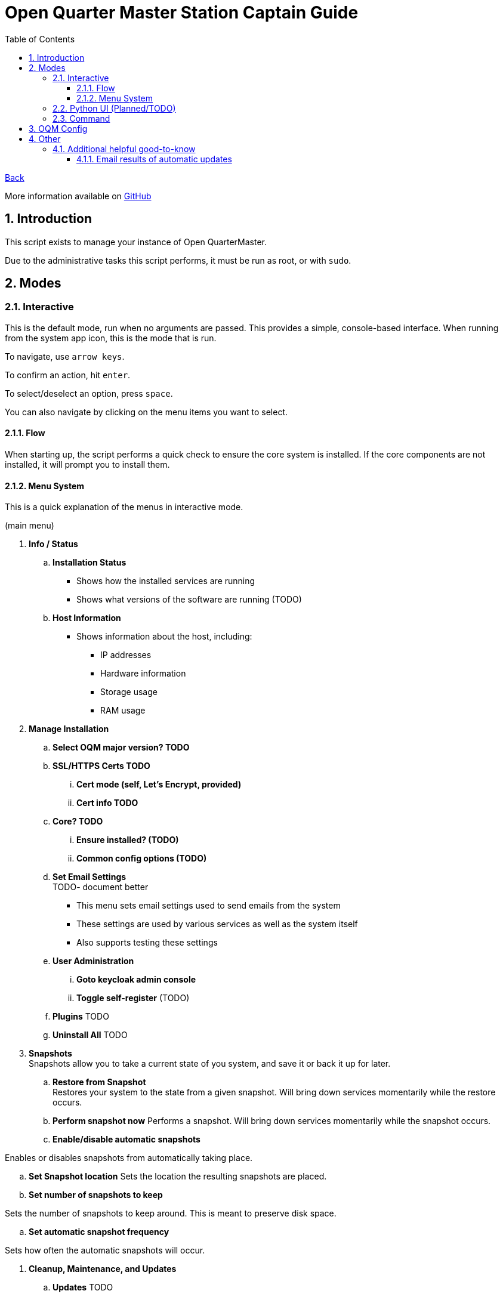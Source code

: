 = Open Quarter Master Station Captain Guide
:toc:
:toclevels: 5
:sectnums:
:sectnumlevels: 5
:sectanchors:

link:README.md[Back]

More information available on link:https://github.com/Epic-Breakfast-Productions/OpenQuarterMaster/tree/main/software/Station-Captain[GitHub]

== Introduction

This script exists to manage your instance of Open QuarterMaster.

Due to the administrative tasks this script performs, it must be run as root, or with `sudo`.

== Modes

=== Interactive

This is the default mode, run when no arguments are passed. This provides a simple, console-based interface. When running from the system app icon, this is the mode that is run.

To navigate, use `arrow keys`.

To confirm an action, hit `enter`.

To select/deselect an option, press `space`.

You can also navigate by clicking on the menu items you want to select.

==== Flow

When starting up, the script performs a quick check to ensure the core system is installed.
If the core components are not installed, it will prompt you to install them.

==== Menu System

This is a quick explanation of the menus in interactive mode.

(main menu)

. *Info / Status*
.. *Installation Status*
*** Shows how the installed services are running
*** Shows what versions of the software are running (TODO)
.. *Host Information*
*** Shows information about the host, including:
**** IP addresses
**** Hardware information
**** Storage usage
**** RAM usage
. *Manage Installation*

.. *Select OQM major version? TODO*

.. *SSL/HTTPS Certs TODO*
... *Cert mode (self, Let's Encrypt, provided)*
... *Cert info TODO*

.. *Core? TODO*
... *Ensure installed? (TODO)*
... *Common config options (TODO)*

.. *Set Email Settings* +
TODO- document better

*** This menu sets email settings used to send emails from the system
*** These settings are used by various services as well as the system itself
*** Also supports testing these settings

.. *User Administration*
... *Goto keycloak admin console*
... *Toggle self-register* (TODO)
.. *Plugins* TODO
.. *Uninstall All* TODO

. *Snapshots* +
  Snapshots allow you to take a current state of you system, and save it or back it up for later.

.. *Restore from Snapshot* +
   Restores your system to the state from a given snapshot. Will bring down services momentarily while the restore occurs.

.. *Perform snapshot now*
   Performs a snapshot. Will bring down services momentarily while the snapshot occurs.

.. *Enable/disable automatic snapshots*

Enables or disables snapshots from automatically taking place.

.. *Set Snapshot location*
   Sets the location the resulting snapshots are placed.

.. *Set number of snapshots to keep*

Sets the number of snapshots to keep around. This is meant to preserve disk space.

.. *Set automatic snapshot frequency*

Sets how often the automatic snapshots will occur.

. *Cleanup, Maintenance, and Updates*

.. *Updates* TODO

... *Perform Updates (OS and OQM)* TODO

... *Enable/disable automatic updates* TODO

.. *Containers*

... *Prune unused container resources*

... *Enable/disable automatic prune*

... *Set prune frequency*

.. *Data Management*

... *Reset ALL Data*
... *Reset OQM Data* TODO
... *Reset User Data* TODO
... *Reset Plugin Data* TODO

.. *Restart all services*
*** Restarts all services related to OQM
*** Recommended do after config changes and during low usage times.

.. *Restart Device*
*** Does as advertises. Restarts the system that this all runs on.
*** Recommended when weirder issues occur, and after updates.

. *Captain Settings* TODO

=== Python UI (Planned/TODO)

A more user-friendly interface than the standard menu system. Follows the same menu system and layout.

This is a planned feature, so stay tuned.

=== Command

A command line interface is available for performing operations with a single action.

Use `oqm-captain -h` for information in the available options.

== OQM Config

OQM Config is a secondary utility that sits alongside `oqm-captain`, and helps facilitate a smooth operation. Specifically, like it's name implies, it handles the configuration for the system.

More guide to come in the future.

== Other

=== Additional helpful good-to-know

==== Email results of automatic updates


